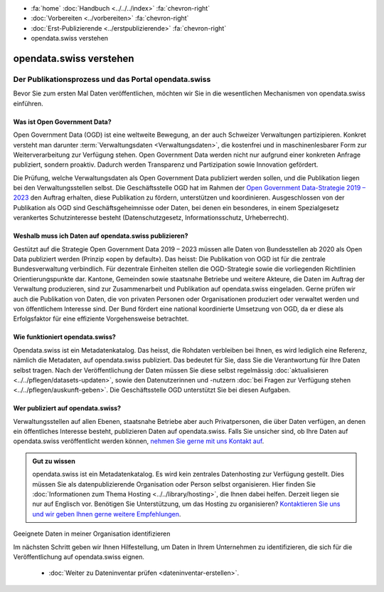 .. container:: custom-breadcrumbs

   - :fa:`home` :doc:`Handbuch <../../../index>` :fa:`chevron-right`
   - :doc:`Vorbereiten <../vorbereiten>` :fa:`chevron-right`
   - :doc:`Erst-Publizierende <../erstpublizierende>` :fa:`chevron-right`
   - opendata.swiss verstehen

************************
opendata.swiss verstehen
************************

Der Publikationsprozess und das Portal opendata.swiss
=====================================================

.. container:: Intro

    Bevor Sie zum ersten Mal Daten veröffentlichen,
    möchten wir Sie in die wesentlichen Mechanismen von
    opendata.swiss einführen.

Was ist Open Government Data?
-----------------------------

Open Government Data (OGD) ist eine weltweite Bewegung, an der
auch Schweizer Verwaltungen partizipieren. Konkret versteht
man darunter :term:`Verwaltungsdaten <Verwaltungsdaten>`,
die kostenfrei und in maschinenlesbarer Form zur Weiterverarbeitung
zur Verfügung stehen. Open Government Data werden nicht nur
aufgrund einer konkreten Anfrage publiziert, sondern proaktiv.
Dadurch werden Transparenz und Partizipation sowie Innovation
gefördert.

Die Prüfung, welche Verwaltungsdaten als Open Government Data
publiziert werden sollen, und die Publikation liegen bei den
Verwaltungsstellen selbst. Die Geschäftsstelle OGD hat im Rahmen
der `Open Government Data-Strategie 2019 – 2023 <https://www.bfs.admin.ch/bfs/de/home/dienstleistungen/ogd.html>`__
den Auftrag erhalten, diese Publikation zu fördern,
unterstützen und koordinieren.
Ausgeschlossen von der Publikation als OGD sind
Geschäftsgeheimnisse oder Daten, bei denen ein besonderes,
in einem Spezialgesetz verankertes Schutzinteresse
besteht (Datenschutzgesetz, Informationsschutz, Urheberrecht).

Weshalb muss ich Daten auf opendata.swiss publizieren?
------------------------------------------------------

Gestützt auf die Strategie Open Government Data 2019 – 2023
müssen alle Daten von Bundesstellen ab 2020 als Open Data
publiziert werden (Prinzip «open by default»). Das heisst:
Die Publikation von OGD ist für die zentrale Bundesverwaltung
verbindlich. Für dezentrale Einheiten stellen die
OGD-Strategie sowie die vorliegenden Richtlinien
Orientierungspunkte dar. Kantone, Gemeinden sowie staatsnahe
Betriebe und weitere Akteure, die Daten im Auftrag der
Verwaltung produzieren, sind zur Zusammenarbeit und Publikation
auf opendata.swiss eingeladen. Gerne prüfen wir auch die
Publikation von Daten, die von privaten Personen oder
Organisationen produziert oder verwaltet werden und
von öffentlichem Interesse sind. Der Bund fördert eine
national koordinierte Umsetzung von OGD, da er diese als
Erfolgsfaktor für eine effiziente Vorgehensweise betrachtet.

Wie funktioniert opendata.swiss?
--------------------------------

Opendata.swiss ist ein Metadatenkatalog. Das heisst, die
Rohdaten verbleiben bei Ihnen, es wird lediglich eine Referenz,
nämlich die Metadaten, auf opendata.swiss publiziert.
Das bedeutet für Sie, dass Sie die Verantwortung für Ihre Daten
selbst tragen. Nach der Veröffentlichung der Daten müssen Sie
diese selbst regelmässig :doc:`aktualisieren <../../pflegen/datasets-updaten>`,
sowie den Datenutzerinnen und -nutzern
:doc:`bei Fragen zur Verfügung stehen <../../pflegen/auskunft-geben>`.
Die Geschäftsstelle OGD unterstützt Sie bei diesen Aufgaben.

Wer publiziert auf opendata.swiss?
----------------------------------

Verwaltungsstellen auf allen Ebenen, staatsnahe Betriebe aber
auch Privatpersonen, die über Daten verfügen, an denen ein
öffentliches Interesse besteht, publizieren Daten auf
opendata.swiss. Falls Sie unsicher sind, ob Ihre Daten
auf opendata.swiss veröffentlicht werden können,
`nehmen Sie gerne mit uns Kontakt auf <mailto:opendata@bfs.admin.ch>`__.

.. admonition:: Gut zu wissen

    opendata.swiss ist ein Metadatenkatalog. Es wird kein zentrales
    Datenhosting zur Verfügung gestellt. Dies müssen Sie als
    datenpublizierende Organisation oder Person selbst organisieren.
    Hier finden Sie
    :doc:`Informationen zum Thema Hosting <../../library/hosting>`,
    die Ihnen dabei helfen. Derzeit liegen sie nur auf Englisch vor.
    Benötigen Sie Unterstützung, um das Hosting zu organisieren?
    `Kontaktieren Sie uns und wir geben Ihnen gerne weitere Empfehlungen <mailto:opendata@bfs.admin.ch>`__.

.. container:: teaser

   Geeignete Daten in meiner Organisation identifizieren

Im nächsten Schritt geben wir Ihnen Hilfestellung, um Daten
in Ihrem Unternehmen zu identifizieren, die sich für die
Veröffentlichung auf opendata.swiss eignen.

    - :doc:`Weiter zu Dateninventar prüfen <dateninventar-erstellen>`.
